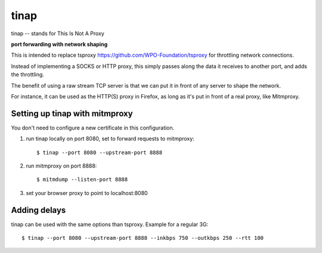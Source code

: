 =====
tinap
=====

tinap -- stands for This Is Not A Proxy

**port forwarding with network shaping**

This is intended to replace tsproxy https://github.com/WPO-Foundation/tsproxy
for throttling network connections.

Instead of implementing a SOCKS or HTTP proxy, this simply passes along
the data it receives to another port, and adds the throttling.

The benefit of using a raw stream TCP server is that we can put it
in front of any server to shape the network.

For instance, it can be used as the HTTP(S) proxy in Firefox, as long
as it's put in front of a real proxy, like Mitmproxy.


Setting up tinap with mitmproxy
===============================

You don't need to configure a new certificate in this configuration.

1. run tinap locally on port 8080, set to forward requests to mitmproxy::

   $ tinap --port 8080 --upstream-port 8888

2. run mitmproxy on port 8888::

   $ mitmdump --listen-port 8888

3. set your browser proxy to point to localhost:8080


Adding delays
=============

tinap can be used with the same options than tsproxy. Example for a regular 3G::

   $ tinap --port 8080 --upstream-port 8888 --inkbps 750 --outkbps 250 --rtt 100

